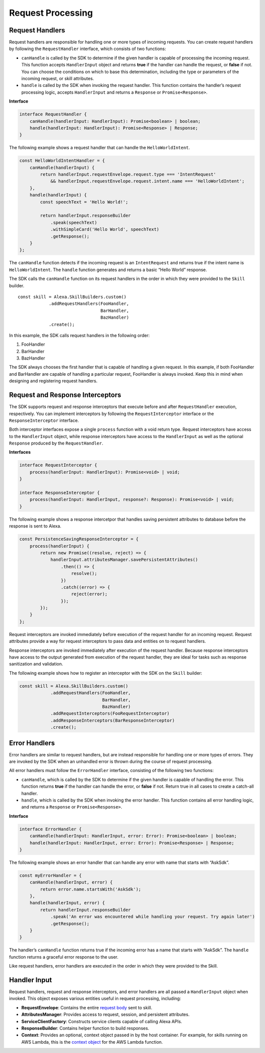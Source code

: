==================
Request Processing
==================

Request Handlers
----------------

Request handlers are responsible for handling one or more types of
incoming requests. You can create request handlers by following the
``RequestHandler`` interface, which consists of two functions:

-  ``canHandle`` is called by the SDK to determine if the given handler
   is capable of processing the incoming request. This function accepts
   ``HandlerInput`` object and returns **true** if
   the handler can handle the request, or **false** if not. You can
   choose the conditions on which to base this determination, including
   the type or parameters of the incoming request, or skill attributes.
-  ``handle`` is called by the SDK when invoking the request handler.
   This function contains the handler’s request processing logic,
   accepts ``HandlerInput`` and returns a
   ``Response`` or ``Promise<Response>``.

**Interface**

.. code:: typescript

   interface RequestHandler {
       canHandle(handlerInput: HandlerInput): Promise<boolean> | boolean;
       handle(handlerInput: HandlerInput): Promise<Response> | Response;
   }

The following example shows a request handler that can handle the
``HelloWorldIntent``.

.. code:: javascript

   const HelloWorldIntentHandler = {
       canHandle(handlerInput) {
           return handlerInput.requestEnvelope.request.type === 'IntentRequest'
               && handlerInput.requestEnvelope.request.intent.name === 'HelloWorldIntent';
       },
       handle(handlerInput) {
           const speechText = 'Hello World!';

           return handlerInput.responseBuilder
               .speak(speechText)
               .withSimpleCard('Hello World', speechText)
               .getResponse();
       }
   };

The ``canHandle`` function detects if the incoming request is an
``IntentRequest`` and returns true if the intent name is
``HelloWorldIntent``. The ``handle`` function generates and returns a
basic “Hello World” response.

The SDK calls the ``canHandle`` function on its request handlers in the
order in which they were provided to the ``Skill`` builder.

::

   const skill = Alexa.SkillBuilders.custom()
               .addRequestHandlers(FooHandler,
                                   BarHandler,
                                   BazHandler)
               .create();

In this example, the SDK calls request handlers in the following order:

1. FooHandler
2. BarHandler
3. BazHandler

The SDK always chooses the first handler that is capable of handling a
given request. In this example, if both FooHandler and BarHandler are
capable of handling a particular request, FooHandler is always invoked.
Keep this in mind when designing and registering request handlers.

Request and Response Interceptors
---------------------------------

The SDK supports request and response interceptors that execute before
and after ``RequestHandler`` execution, respectively. You can implement
interceptors by following the ``RequestInterceptor`` interface or the
``ResponseInterceptor`` interface.

Both interceptor interfaces expose a single ``process`` function with a
void return type. Request interceptors have access to the
``HandlerInput`` object, while response
interceptors have access to the ``HandlerInput`` as
well as the optional ``Response`` produced by the ``RequestHandler``.

**Interfaces**

.. code:: typescript

   interface RequestInterceptor {
       process(handlerInput: HandlerInput): Promise<void> | void;
   }

   interface ResponseInterceptor {
       process(handlerInput: HandlerInput, response?: Response): Promise<void> | void;
   }

The following example shows a response intercetpor that handles saving
persistent attributes to database before the response is sent to Alexa.

.. code:: javascript

   const PersistenceSavingResponseInterceptor = {
       process(handlerInput) {
           return new Promise((resolve, reject) => {
               handlerInput.attributesManager.savePersistentAttributes()
                   .then(() => {
                       resolve();
                   })
                   .catch((error) => {
                       reject(error);
                   });
           });
       }
   };

Request interceptors are invoked immediately before execution of the
request handler for an incoming request. Request attributes provide a
way for request interceptors to pass data and entities on to request
handlers.

Response interceptors are invoked immediately after execution of the
request handler. Because response interceptors have access to the output
generated from execution of the request handler, they are ideal for
tasks such as response sanitization and validation.

The following example shows how to register an interceptor with the SDK
on the ``Skill`` builder:

.. code:: javascript

   const skill = Alexa.SkillBuilders.custom()
               .addRequestHandlers(FooHandler,
                                   BarHandler,
                                   BazHandler)
               .addRequestInterceptors(FooRequestInterceptor)
               .addResponseInterceptors(BarResponseInterceptor)
               .create();

Error Handlers
--------------

Error handlers are similar to request handlers, but are instead
responsible for handling one or more types of errors. They are invoked
by the SDK when an unhandled error is thrown during the course of
request processing.

All error handlers must follow the ``ErrorHandler`` interface,
consisting of the following two functions:

-  ``canHandle``, which is called by the SDK to determine if the given
   handler is capable of handling the error. This function returns
   **true** if the handler can handle the error, or **false** if not.
   Return true in all cases to create a catch-all handler.
-  ``handle``, which is called by the SDK when invoking the error
   handler. This function contains all error handling logic, and returns
   a ``Response`` or ``Promise<Response>``.

**Interface**

.. code:: typescript

   interface ErrorHandler {
       canHandle(handlerInput: HandlerInput, error: Error): Promise<boolean> | boolean;
       handle(handlerInput: HandlerInput, error: Error): Promise<Response> | Response;
   }

The following example shows an error handler that can handle any error
with name that starts with “AskSdk”.

.. code:: javascript

   const myErrorHandler = {
       canHandle(handlerInput, error) {
           return error.name.startsWith('AskSdk');
       },
       handle(handlerInput, error) {
           return handlerInput.responseBuilder
               .speak('An error was encountered while handling your request. Try again later')
               .getResponse();
       }
   }

The handler’s ``canHandle`` function returns true if the incoming error
has a name that starts with “AskSdk”. The ``handle`` function returns a
graceful error response to the user.

Like request handlers, error handlers are executed in the order in which
they were provided to the Skill.

.. _HandlerInput:

Handler Input
-------------

Request handlers, request and response interceptors, and error handlers
are all passed a ``HandlerInput`` object when invoked. This object
exposes various entities useful in request processing, including:

-  **RequestEnvelope**: Contains the entire `request
   body <https://developer.amazon.com/docs/custom-skills/request-and-response-json-reference.html#request-body-syntax>`__
   sent to skill.
-  **AttributesManager**: Provides access to request, session, and
   persistent attributes.
-  **ServiceClientFactory**: Constructs service clients capable of
   calling Alexa APIs.
-  **ResponseBuilder**: Contains helper function to build responses.
-  **Context**: Provides an optional, context object passed in by the
   host container. For example, for skills running on AWS Lambda, this
   is the `context
   object <https://docs.aws.amazon.com/lambda/latest/dg/nodejs-prog-model-context.html>`__
   for the AWS Lambda function.
